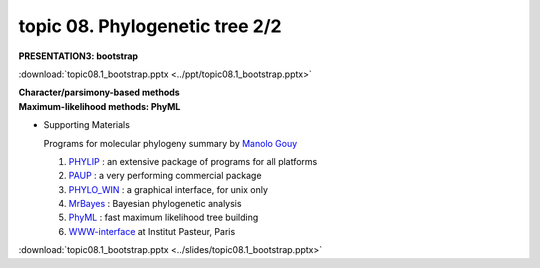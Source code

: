 topic 08. Phylogenetic tree 2/2
==========================================
| **PRESENTATION3: bootstrap**

:download:`topic08.1_bootstrap.pptx <../ppt/topic08.1_bootstrap.pptx>`

| **​Character/parsimony-based methods**
| **Maximum-likelihood methods: PhyML**

* Supporting Materials

  Programs for molecular phylogeny summary by `Manolo Gouy <https://lbbe.univ-lyon1.fr/-Gouy-Manolo-.html?lang=en>`_

  1. `PHYLIP <http://evolution.genetics.washington.edu/phylip.html>`_ : an extensive package of programs for all platforms
  2. `PAUP <http://paup.csit.fsu.edu/index.html>`_ : a very performing commercial package
  3. `PHYLO_WIN <http://pbil.univ-lyon1.fr/software/phylowin.html>`_ : a graphical interface, for unix only
  4. `MrBayes <http://morphbank.ebc.uu.se/mrbayes/>`_ : Bayesian phylogenetic analysis
  5. `PhyML <http://www.lirmm.fr/~guindon/phyml.html>`_ : fast maximum likelihood tree building
  6. `WWW-interface <http://bioweb.pasteur.fr/seqanal/phylogeny>`_  at Institut Pasteur, Paris

:download:`topic08.1_bootstrap.pptx <../slides/topic08.1_bootstrap.pptx>`